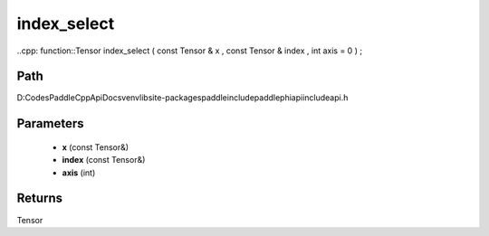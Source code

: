.. _en_api_paddle_experimental_index_select:

index_select
-------------------------------

..cpp: function::Tensor index_select ( const Tensor & x , const Tensor & index , int axis = 0 ) ;


Path
:::::::::::::::::::::
D:\Codes\PaddleCppApiDocs\venv\lib\site-packages\paddle\include\paddle\phi\api\include\api.h

Parameters
:::::::::::::::::::::
	- **x** (const Tensor&)
	- **index** (const Tensor&)
	- **axis** (int)

Returns
:::::::::::::::::::::
Tensor
